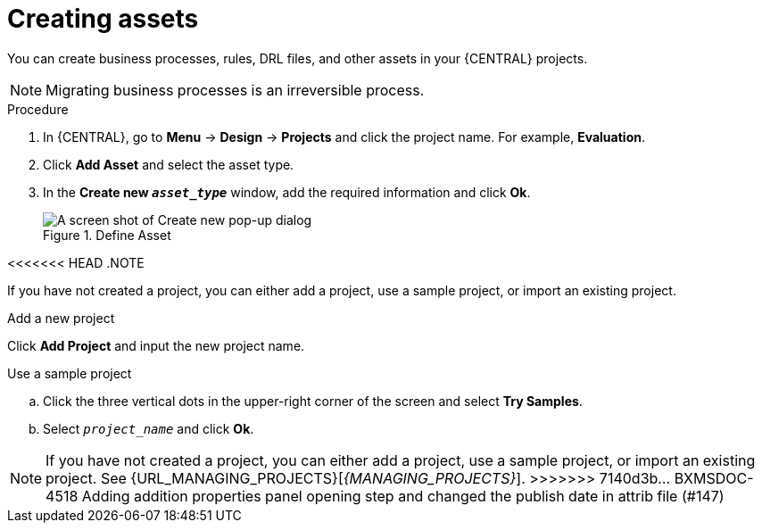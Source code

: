 [id='creating_assets_proc_{context}']
= Creating assets

You can create business processes, rules, DRL files, and other assets in your {CENTRAL} projects.

[NOTE]
====
Migrating business processes is an irreversible process.
====

.Procedure
. In {CENTRAL}, go to *Menu* -> *Design* -> *Projects* and click the project name. For example, *Evaluation*.
. Click *Add Asset* and select the asset type.
. In the *Create new `__asset_type__`* window, add the required information and click *Ok*.
+
.Define Asset
image::getting-started/3275.png[A screen shot of Create new pop-up dialog]

<<<<<<< HEAD
.NOTE

If you have not created a project, you can either add a project, use a sample project, or import an existing project.

.Add a new project
Click *Add Project* and input the new project name.

.Use a sample project
.. Click the three vertical dots in the upper-right corner of the screen and select *Try Samples*.
.. Select `__project_name__` and click *Ok*.
=======
NOTE: If you have not created a project, you can either add a project, use a sample project, or import an existing project. See {URL_MANAGING_PROJECTS}[_{MANAGING_PROJECTS}_].
>>>>>>> 7140d3b... BXMSDOC-4518 Adding addition properties panel opening step and changed the publish date in attrib file (#147)
